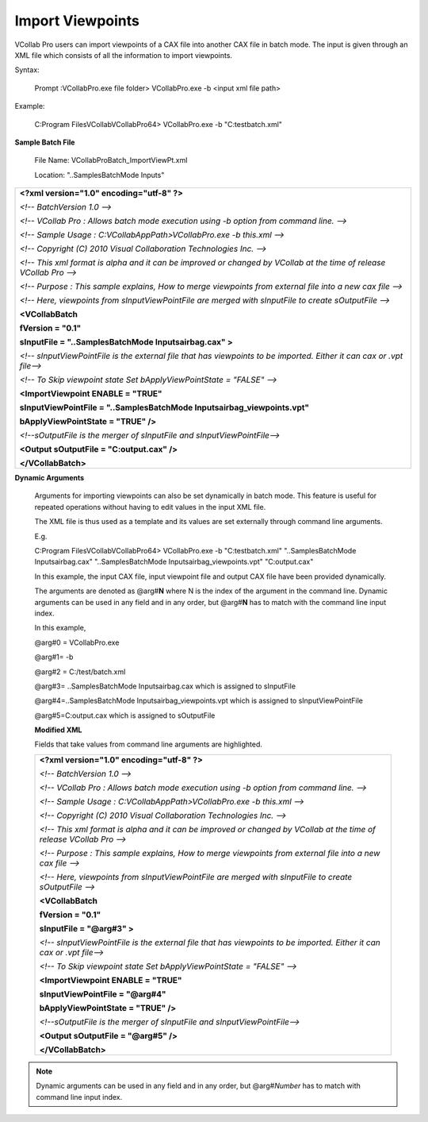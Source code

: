 Import Viewpoints
=================

VCollab Pro users can import viewpoints of a CAX file into another   
CAX file in batch mode. The input is given through an XML file which 
consists of all the information to import viewpoints.                
                                                                     
Syntax:                                                              
                                                                     
   Prompt :\VCollabPro.exe file folder> VCollabPro.exe -b <input xml 
   file path>                                                        
                                                                     
Example:                                                             
                                                                     
   C:\Program Files\VCollab\VCollabPro64> VCollabPro.exe -b          
   "C:\test\batch.xml"                                               
                                                                     
**Sample Batch File**                                                
                                                                     
   File Name: VCollabProBatch_ImportViewPt.xml                       
                                                                     
   Location: "..\Samples\BatchMode Inputs\"                          
                                                                     
+----------------------------------------------------------------+   
|    **<?xml version="1.0" encoding="utf-8" ?>**                 |   
|                                                                |   
|    *<!-- BatchVersion 1.0 -->*                                 |   
|                                                                |   
|    *<!-- VCollab Pro : Allows batch mode execution using -b    |   
|    option from command line. -->*                              |   
|                                                                |   
|    *<!-- Sample Usage : C:\VCollabAppPath>VCollabPro.exe -b    |   
|    this.xml -->*                                               |   
|                                                                |   
|    *<!-- Copyright (C) 2010 Visual Collaboration Technologies  |   
|    Inc. -->*                                                   |   
|                                                                |   
|    *<!-- This xml format is alpha and it can be improved or    |   
|    changed by VCollab at the time of release VCollab Pro -->*  |   
|                                                                |   
|    *<!-- Purpose : This sample explains, How to merge          |   
|    viewpoints from external file into a new cax file -->*      |   
|                                                                |   
|    *<!-- Here, viewpoints from sInputViewPointFile are merged  |   
|    with sInputFile to create sOutputFile -->*                  |   
|                                                                |   
|    **<VCollabBatch**                                           |   
|                                                                |   
|    **fVersion = "0.1"**                                        |   
|                                                                |   
|    **sInputFile = "..\Samples\BatchMode Inputs\airbag.cax" >** |   
|                                                                |   
|    *<!-- sInputViewPointFile is the external file that has     |   
|    viewpoints to be imported. Either it can cax or .vpt        |   
|    file-->*                                                    |   
|                                                                |   
|    *<!-- To Skip viewpoint state Set bApplyViewPointState =    |   
|    "FALSE" -->*                                                |   
|                                                                |   
|    **<ImportViewpoint ENABLE = "TRUE"**                        |   
|                                                                |   
|    **sInputViewPointFile = "..\Samples\BatchMode               |   
|    Inputs\airbag_viewpoints.vpt"**                             |   
|                                                                |   
|    **bApplyViewPointState = "TRUE" />**                        |   
|                                                                |   
|    *<!--sOutputFile is the merger of sInputFile and            |   
|    sInputViewPointFile-->*                                     |   
|                                                                |   
|    **<Output sOutputFile = "C:\output.cax" />**                |   
|                                                                |   
|    **</VCollabBatch>**                                         |   
+----------------------------------------------------------------+   
                                                                     
**Dynamic Arguments**                                                
                                                                     
 Arguments for importing viewpoints can also be set dynamically in    
 batch mode. This feature is useful for repeated operations without   
 having to edit values in the input XML file.                         
                                                                      
 The XML file is thus used as a template and its values are set       
 externally through command line arguments.                           
                                                                      
 E.g.                                                                 
                                                                      
 C:\Program Files\VCollab\VCollabPro64> VCollabPro.exe -b             
 "C:\test\batch.xml" "..\Samples\BatchMode Inputs\airbag.cax"         
 "..\Samples\BatchMode Inputs\airbag_viewpoints.vpt" "C:\output.cax"  
                                                                      
 In this example, the input CAX file, input viewpoint file and output 
 CAX file have been provided dynamically.                             
                                                                      
 The arguments are denoted as @arg#\ **N** where N is the index of    
 the argument in the command line. Dynamic arguments can be used in   
 any field and in any order, but @arg#\ **N** has to match with the   
 command line input index.                                            
                                                                      
 In this example,                                                     
                                                                      
 @arg#0 = VCollabPro.exe                                              
                                                                      
 @arg#1= -b                                                           
                                                                      
 @arg#2 = C:/test/batch.xml                                           
                                                                      
 @arg#3= ..\Samples\BatchMode Inputs\airbag.cax which is assigned to  
 sInputFile                                                           
                                                                      
 @arg#4=..\Samples\BatchMode Inputs\airbag_viewpoints.vpt which is    
 assigned to sInputViewPointFile                                      
                                                                      
 @arg#5=C:\output.cax which is assigned to sOutputFile                
                                                                      
 **Modified XML**
                                                                      
 Fields that take values from command line arguments are highlighted. 


 +----------------------------------------------------------------------+
 |    **<?xml version="1.0" encoding="utf-8" ?>**                       |
 |                                                                      |
 |    *<!-- BatchVersion 1.0 -->*                                       |
 |                                                                      |
 |    *<!-- VCollab Pro : Allows batch mode execution using -b option   |
 |    from command line. -->*                                           |
 |                                                                      |
 |    *<!-- Sample Usage : C:\VCollabAppPath>VCollabPro.exe -b          |
 |    this.xml -->*                                                     |
 |                                                                      |
 |    *<!-- Copyright (C) 2010 Visual Collaboration Technologies Inc.   |
 |    -->*                                                              |
 |                                                                      |
 |    *<!-- This xml format is alpha and it can be improved or changed  |
 |    by VCollab at the time of release VCollab Pro -->*                |
 |                                                                      |
 |    *<!-- Purpose : This sample explains, How to merge viewpoints     |
 |    from external file into a new cax file -->*                       |
 |                                                                      |
 |    *<!-- Here, viewpoints from sInputViewPointFile are merged with   |
 |    sInputFile to create sOutputFile -->*                             |
 |                                                                      |
 |    **<VCollabBatch**                                                 |
 |                                                                      |
 |    **fVersion = "0.1"**                                              |
 |                                                                      |
 |    **sInputFile = "@arg#3" >**                                       |
 |                                                                      |
 |    *<!-- sInputViewPointFile is the external file that has           |
 |    viewpoints to be imported. Either it can cax or .vpt file-->*     |
 |                                                                      |
 |    *<!-- To Skip viewpoint state Set bApplyViewPointState = "FALSE"  |
 |    -->*                                                              |
 |                                                                      |
 |    **<ImportViewpoint ENABLE = "TRUE"**                              |
 |                                                                      |
 |    **sInputViewPointFile = "@arg#4"**                                |
 |                                                                      |
 |    **bApplyViewPointState = "TRUE" />**                              |
 |                                                                      |
 |    *<!--sOutputFile is the merger of sInputFile and                  |
 |    sInputViewPointFile-->*                                           |
 |                                                                      |
 |    **<Output sOutputFile = "@arg#5" />**                             |
 |                                                                      |
 |    **</VCollabBatch>**                                               |
 +----------------------------------------------------------------------+

.. note::
 
 Dynamic arguments can be used in any field and in any order, but @arg#\ *Number* has to match with command line input index.

